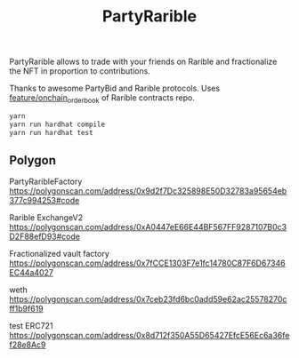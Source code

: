 #+TITLE: PartyRarible

PartyRarible allows to trade with your friends on Rarible and fractionalize the NFT in proportion to contributions.

Thanks to awesome PartyBid and Rarible protocols. Uses [[https://github.com/rarible/protocol-contracts/tree/feature/onchain_order_book][feature/onchain_order_book]] of Rarible contracts repo.

#+begin_src sh
yarn
yarn run hardhat compile
yarn run hardhat test
#+end_src

** Polygon

PartyRaribleFactory
https://polygonscan.com/address/0x9d2f7Dc325898E50D32783a95654eb377c994253#code

Rarible ExchangeV2
https://polygonscan.com/address/0xA0447eE66E44BF567FF9287107B0c3D2F88efD93#code

Fractionalized vault factory
https://polygonscan.com/address/0x7fCCE1303F7e1fc14780C87F6D67346EC44a4027

weth
https://polygonscan.com/address/0x7ceb23fd6bc0add59e62ac25578270cff1b9f619

test ERC721
https://polygonscan.com/address/0x8d712f350A55D65427EfcE56Ec6a36fef28e8Ac9
